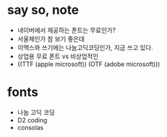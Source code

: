 * say so, note

- 네이버에서 제공하는 폰트는 무료인가?
- 서울체인가 참 보기 좋은데
- 이맥스와 쓰기에는 나눔고딕코딩인가, 지금 쓰고 있다. 
- 상업용 무료 폰트 vs 비상업적인
- ((TTF (apple microsoft)) (OTF (adobe microsoft)))

* fonts

- 나눔 고딕 코딩
- D2 coding
- consolas
